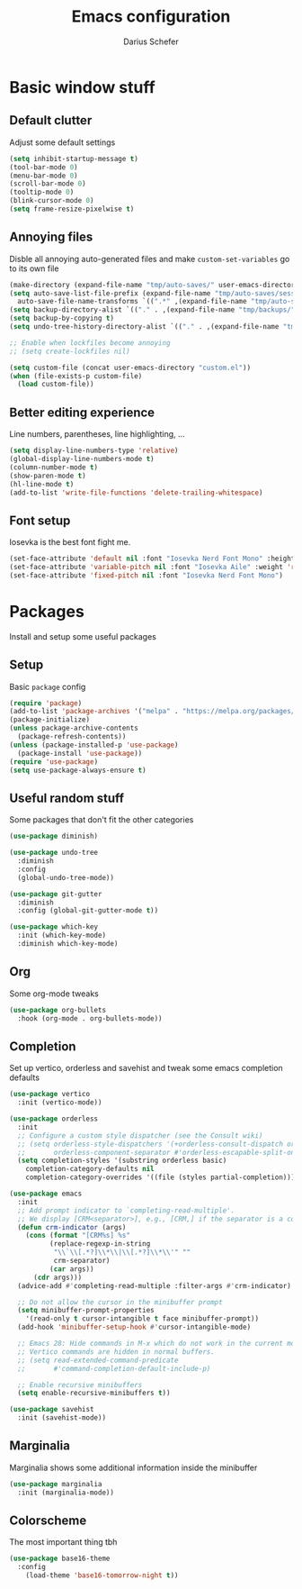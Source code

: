 #+TITLE: Emacs configuration
#+AUTHOR: Darius Schefer
#+PROPERTY: header-args:emacs-lisp :tangle init.el :mkdirp yes

* Basic window stuff
** Default clutter
Adjust some default settings

#+BEGIN_SRC emacs-lisp
  (setq inhibit-startup-message t)
  (tool-bar-mode 0)
  (menu-bar-mode 0)
  (scroll-bar-mode 0)
  (tooltip-mode 0)
  (blink-cursor-mode 0)
  (setq frame-resize-pixelwise t)
#+END_SRC

** Annoying files
Disble all annoying auto-generated files and make ~custom-set-variables~ go to its own file

#+BEGIN_SRC emacs-lisp
  (make-directory (expand-file-name "tmp/auto-saves/" user-emacs-directory) t)
  (setq auto-save-list-file-prefix (expand-file-name "tmp/auto-saves/sessions/" user-emacs-directory)
	auto-save-file-name-transforms `((".*" ,(expand-file-name "tmp/auto-saves/" user-emacs-directory) t)))
  (setq backup-directory-alist `(("." . ,(expand-file-name "tmp/backups/" user-emacs-directory))))
  (setq backup-by-copying t)
  (setq undo-tree-history-directory-alist `(("." . ,(expand-file-name "tmp/undo" user-emacs-directory))))

  ;; Enable when lockfiles become annoying
  ;; (setq create-lockfiles nil)

  (setq custom-file (concat user-emacs-directory "custom.el"))
  (when (file-exists-p custom-file)
    (load custom-file))
#+END_SRC

** Better editing experience
Line numbers, parentheses, line highlighting, ...

#+BEGIN_SRC emacs-lisp
  (setq display-line-numbers-type 'relative)
  (global-display-line-numbers-mode t)
  (column-number-mode t)
  (show-paren-mode t)
  (hl-line-mode t)
  (add-to-list 'write-file-functions 'delete-trailing-whitespace)
#+END_SRC

** Font setup
Iosevka is the best font fight me.

#+BEGIN_SRC emacs-lisp
  (set-face-attribute 'default nil :font "Iosevka Nerd Font Mono" :height 180)
  (set-face-attribute 'variable-pitch nil :font "Iosevka Aile" :weight 'regular)
  (set-face-attribute 'fixed-pitch nil :font "Iosevka Nerd Font Mono")
#+END_SRC

* Packages
Install and setup some useful packages

** Setup
Basic ~package~ config

#+BEGIN_SRC emacs-lisp
  (require 'package)
  (add-to-list 'package-archives '("melpa" . "https://melpa.org/packages/") t)
  (package-initialize)
  (unless package-archive-contents
    (package-refresh-contents))
  (unless (package-installed-p 'use-package)
    (package-install 'use-package))
  (require 'use-package)
  (setq use-package-always-ensure t)
#+END_SRC

** Useful random stuff
Some packages that don't fit the other categories

#+BEGIN_SRC emacs-lisp
  (use-package diminish)

  (use-package undo-tree
    :diminish
    :config
    (global-undo-tree-mode))

  (use-package git-gutter
    :diminish
    :config (global-git-gutter-mode t))

  (use-package which-key
    :init (which-key-mode)
    :diminish which-key-mode)
#+END_SRC

** Org
Some org-mode tweaks

#+BEGIN_SRC emacs-lisp
  (use-package org-bullets
    :hook (org-mode . org-bullets-mode))
#+END_SRC

** Completion
Set up vertico, orderless and savehist and tweak some emacs completion defaults

#+BEGIN_SRC emacs-lisp
  (use-package vertico
    :init (vertico-mode))

  (use-package orderless
    :init
    ;; Configure a custom style dispatcher (see the Consult wiki)
    ;; (setq orderless-style-dispatchers '(+orderless-consult-dispatch orderless-affix-dispatch)
    ;;       orderless-component-separator #'orderless-escapable-split-on-space)
    (setq completion-styles '(substring orderless basic)
	  completion-category-defaults nil
	  completion-category-overrides '((file (styles partial-completion)))))

  (use-package emacs
    :init
    ;; Add prompt indicator to `completing-read-multiple'.
    ;; We display [CRM<separator>], e.g., [CRM,] if the separator is a comma.
    (defun crm-indicator (args)
      (cons (format "[CRM%s] %s"
		    (replace-regexp-in-string
		     "\\`\\[.*?]\\*\\|\\[.*?]\\*\\'" ""
		     crm-separator)
		    (car args))
	    (cdr args)))
    (advice-add #'completing-read-multiple :filter-args #'crm-indicator)

    ;; Do not allow the cursor in the minibuffer prompt
    (setq minibuffer-prompt-properties
	  '(read-only t cursor-intangible t face minibuffer-prompt))
    (add-hook 'minibuffer-setup-hook #'cursor-intangible-mode)

    ;; Emacs 28: Hide commands in M-x which do not work in the current mode.
    ;; Vertico commands are hidden in normal buffers.
    ;; (setq read-extended-command-predicate
    ;;       #'command-completion-default-include-p)

    ;; Enable recursive minibuffers
    (setq enable-recursive-minibuffers t))

  (use-package savehist
    :init (savehist-mode))
#+END_SRC

** Marginalia
Marginalia shows some additional information inside the minibuffer

#+BEGIN_SRC emacs-lisp
  (use-package marginalia
    :init (marginalia-mode))
#+END_SRC

** Colorscheme
The most important thing tbh

#+BEGIN_SRC emacs-lisp
	  (use-package base16-theme
	    :config
	      (load-theme 'base16-tomorrow-night t))
#+END_SRC
